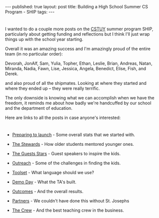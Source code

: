 #+STARTUP: showall indent
#+STARTUP: hidestars
#+OPTIONS: toc:nil
#+begin_html
---
published: true
layout: post
title: Building a High School Summer CS Program - SHIP
tags:  
---
#+end_html

#+begin_html
<style>
div.center {text-align:center;}
</style>
#+end_html

* 
I wanted to do a couple more posts on the [[http://cstuy.org][CSTUY]] summer program SHIP,
particularly about getting funding and reflections but I think I'll
just wrap things up with the school year starting. 

Overall it was an amazing success and I'm amazingly proud of the
entire team (in no particular order):

Devorah, JonAlf, Sam, Yulia, Topher, Ethan, 
Leslie, Brian, Andreas, Natan, Miranda, Nadia, Fawn, Lise, Jessica,
Angela, Benedict, Elise, Fish, and Derek.

and also proud of all the shipmates. Looking at where they started and
where they ended up -- they were really terrific.

The only downside is knowing what we can accomplish when we have the
freedom, it reminds me about how badly we're
handcuffed by our school and the department of education.

Here are links to all the posts in case anyone's interested: 

* 
- [[http://cestlaz.github.io/2014/07/03/launching-ship.html#.VAuVjB_GyzU][Preparing to launch]] - Some overall stats that we started with.

- [[http://cestlaz.github.io/2014/07/10/ship-tas.html#.VAsC7h_fTZ8][The Stewards]] - How older students mentored younger ones.

- [[http://cestlaz.github.io/2014/07/17/ship-guests.html#.VAsC7R_fTZ8][The Guests Stars]] - Guest speakers to inspire the kids.

- [[http://cestlaz.github.io/2014/07/20/ship-outreach.html#.VAsC6x_fTZ8][Outreach]] - Some of the challenges in finding the kids.

- [[http://cestlaz.github.io/2014/07/28/ship-toolset.html#.VAsC6h_fTZ8][Toolset]] - What language should we use?

- [[http://cestlaz.github.io/2014/07/30/ship-demo-day-tomorrow.html#.VAsC6B_fTZ8][Demo Day]] - What the TA's built.

- [[http://cestlaz.github.io/2014/08/05/ship-outcomes.html#.VAsC5h_fTZ8][Outcomes]] - And the overall results.

- [[http://cestlaz.github.io/2014/08/08/ship-partners.html#.VAsC5B_fTZ8][Partners]] - We couldn't have done this without St. Josephs

- [[http://cestlaz.github.io/2014/08/16/ship-crew.html#.VAsC4x_fTZ8][The Crew]] - And the best teaching crew in the business.

